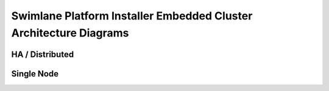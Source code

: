Swimlane Platform Installer Embedded Cluster Architecture Diagrams
==================================================================

HA / Distributed
----------------

|image1|

Single Node
-----------

|image2|

.. |image1| image:: ../../Resources/Images/SPI-HA-Vertical.png
.. |image2| image:: ../../Resources/Images/SPI-Single.png
